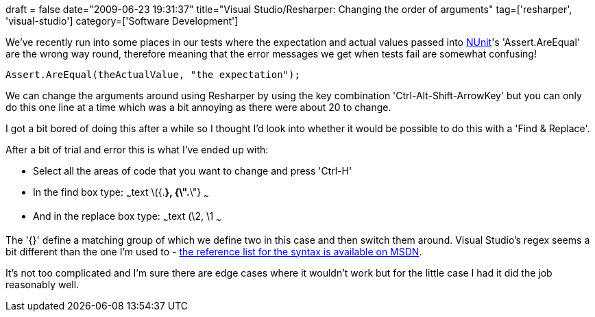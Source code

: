 +++
draft = false
date="2009-06-23 19:31:37"
title="Visual Studio/Resharper: Changing the order of arguments"
tag=['resharper', 'visual-studio']
category=['Software Development']
+++

We've recently run into some places in our tests where the expectation and actual values passed into http://nunit.org/index.php[NUnit]'s 'Assert.AreEqual' are the wrong way round, therefore meaning that the error messages we get when tests fail are somewhat confusing!

[source,csharp]
----

Assert.AreEqual(theActualValue, "the expectation");
----

We can change the arguments around using Resharper by using the key combination 'Ctrl-Alt-Shift-ArrowKey' but you can only do this one line at a time which was a bit annoying as there were about 20 to change.

I got a bit bored of doing this after a while so I thought I'd look into whether it would be possible to do this with a 'Find & Replace'.

After a bit of trial and error this is what I've ended up with:

* Select all the areas of code that you want to change and press 'Ctrl-H'
* In the find box type: ~~~text \({.*}, {\".*\"} ~~~
* And in the replace box type: ~~~text (\2, \1 ~~~

The '{}' define a matching group of which we define two in this case and then switch them around. Visual Studio's regex seems a bit different than the one I'm used to - http://msdn.microsoft.com/en-us/library/2k3te2cs(VS.80).aspx[the reference list for the syntax is available on MSDN].

It's not too complicated and I'm sure there are edge cases where it wouldn't work but for the little case I had it did the job reasonably well.
